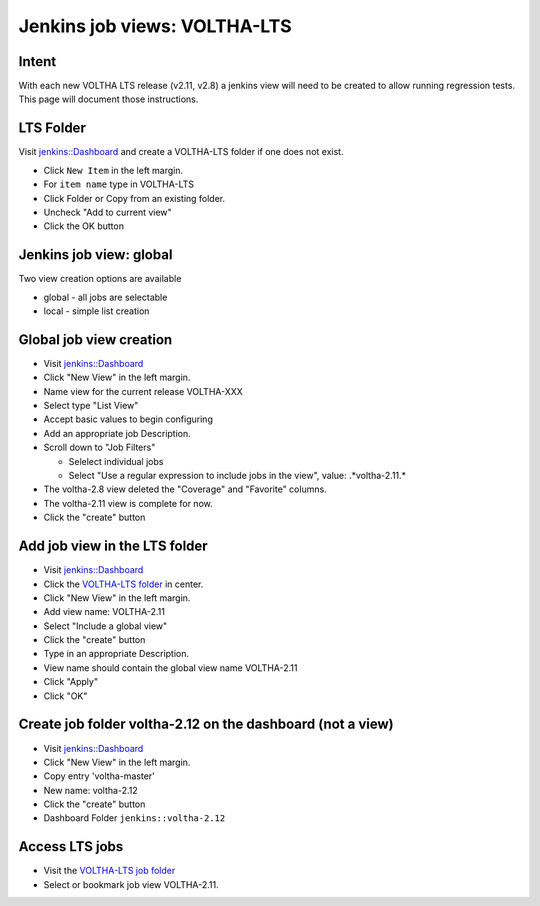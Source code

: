 Jenkins job views: VOLTHA-LTS
=============================

Intent
------

With each new VOLTHA LTS release (v2.11, v2.8) a jenkins view will need
to be created to allow running regression tests.  This page will document
those instructions.

LTS Folder
----------
Visit `jenkins::Dashboard <https://jenkins.opencord.org>`_ and create a
VOLTHA-LTS folder if one does not exist.

- Click ``New Item`` in the left margin.
- For ``item name`` type in VOLTHA-LTS
- Click Folder or Copy from an existing folder.
- Uncheck "Add to current view"
- Click the OK button

Jenkins job view: global
------------------------

Two view creation options are available

- global - all jobs are selectable
- local  - simple list creation

Global job view creation
------------------------

- Visit `jenkins::Dashboard <https://jenkins.opencord.org>`_
- Click "New View" in the left margin.
- Name view for the current release VOLTHA-XXX
- Select type "List View"
- Accept basic values to begin configuring
- Add an appropriate job Description.
- Scroll down to "Job Filters"

  - Selelect individual jobs
  - Select "Use a regular expression to include jobs in the view", value: .*voltha-2.11.*

- The voltha-2.8 view deleted the "Coverage" and "Favorite" columns.
- The voltha-2.11 view is complete for now.
- Click the "create" button

Add job view in the LTS folder
------------------------------

- Visit `jenkins::Dashboard <https://jenkins.opencord.org>`_
- Click the `VOLTHA-LTS folder <https://jenkins.opencord.org/job/VOLTHA-LTS/>`_ in center.
- Click "New View" in the left margin.
- Add view name: VOLTHA-2.11
- Select "Include a global view"
- Click the "create" button
- Type in an appropriate Description.
- View name should contain the global view name VOLTHA-2.11
- Click "Apply"
- Click "OK"

Create job folder voltha-2.12 on the dashboard (not a view)
-----------------------------------------------------------

- Visit `jenkins::Dashboard <https://jenkins.opencord.org>`_
- Click "New View" in the left margin.
- Copy entry 'voltha-master'
- New name: voltha-2.12
- Click the "create" button
- Dashboard Folder ``jenkins::voltha-2.12``

Access LTS jobs
---------------
- Visit the `VOLTHA-LTS job folder <https://jenkins.opencord.org/job/VOLTHA-LTS/>`__
- Select or bookmark job view VOLTHA-2.11.
